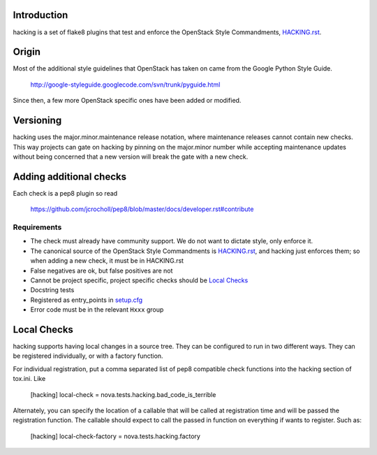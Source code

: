 Introduction
============

hacking is a set of flake8 plugins that test and enforce the OpenStack Style Commandments, `HACKING.rst <HACKING.rst>`_.

Origin
======

Most of the additional style guidelines that OpenStack has taken on came from
the Google Python Style Guide.

  http://google-styleguide.googlecode.com/svn/trunk/pyguide.html

Since then, a few more OpenStack specific ones have been added or modified.


Versioning
==========

hacking uses the major.minor.maintenance release notation, where maintenance releases cannot contain new checks.  This way projects can gate on hacking by pinning on the major.minor number while accepting maintenance updates without being concerned that a new version will break the gate with a new check.


Adding additional checks
========================

Each check is a pep8 plugin so read

   https://github.com/jcrocholl/pep8/blob/master/docs/developer.rst#contribute

Requirements
------------
- The check must already have community support. We do not want to dictate style, only enforce it.
- The canonical source of the OpenStack Style Commandments is `HACKING.rst <HACKING.rst>`_, and hacking just enforces them; so when adding a new check, it must be in HACKING.rst
- False negatives are ok, but false positives are not
- Cannot be project specific, project specific checks should be `Local Checks`_
- Docstring tests
- Registered as entry_points in `setup.cfg <setup.cfg>`_
- Error code must be in the relevant ``Hxxx`` group


Local Checks
============

hacking supports having local changes in a source tree. They can be configured
to run in two different ways. They can be registered individually, or with
a factory function.

For individual registration, put a comma separated list of pep8 compatible
check functions into the hacking section of tox.ini. Like

  [hacking]
  local-check = nova.tests.hacking.bad_code_is_terrible

Alternately, you can specify the location of a callable that will be called
at registration time and will be passed the registration function. The callable
should expect to call the passed in function on everything if wants to
register. Such as:

  [hacking]
  local-check-factory = nova.tests.hacking.factory

